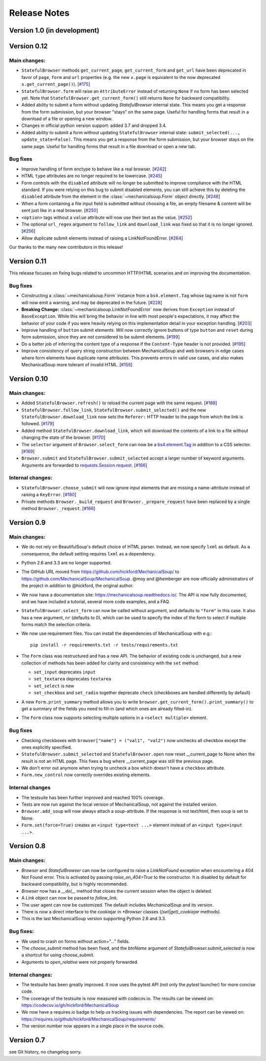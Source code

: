 =============
Release Notes
=============

Version 1.0 (in development)
============================

Version 0.12
============

Main changes:
-------------

* ``StatefulBrowser`` methods ``get_current_page``,
  ``get_current_form`` and ``get_url`` have been deprecated in favor
  of ``page``, ``form`` and ``url`` properties (e.g. the new
  ``x.page`` is equivalent to the now deprecated
  ``x.get_current_page()``).
  [`#175 <https://github.com/MechanicalSoup/MechanicalSoup/issues/175>`__]

* ``StatefulBrowser.form`` will raise an ``AttributeError`` instead of
  returning ``None`` if no form has been selected yet. Note that
  ``StatefulBrowser.get_current_form()`` still returns ``None`` for
  backward compatibility.

* Added ability to submit a form without updating `StatefulBrowser` internal
  state. This means you get a response from the form submission, but your
  browser "stays" on the same page. Useful for handling forms that result in
  a download of a file or opening a new window.

* Changes in official python version support: added 3.7 and dropped 3.4.

* Added ability to submit a form without updating ``StatefulBrowser`` internal
  state: ``submit_selected(..., update_state=False)``. This means you get a
  response from the form submission, but your browser stays on the same page.
  Useful for handling forms that result in a file download or open a new tab.

Bug fixes
---------

* Improve handling of form enctype to behave like a real browser.
  [`#242 <https://github.com/MechanicalSoup/MechanicalSoup/issues/242>`__]

* HTML ``type`` attributes are no longer required to be lowercase.
  [`#245 <https://github.com/MechanicalSoup/MechanicalSoup/issues/245>`__]

* Form controls with the ``disabled`` attribute will no longer be submitted
  to improve compliance with the HTML standard. If you were relying on this
  bug to submit disabled elements, you can still achieve this by deleting the
  ``disabled`` attribute from the element in the :class:`~mechanicalsoup.Form`
  object directly.
  [`#248 <https://github.com/MechanicalSoup/MechanicalSoup/issues/248>`__]

* When a form containing a file input field is submitted without choosing a
  file, an empty filename & content will be sent just like in a real browser.
  [`#250 <https://github.com/MechanicalSoup/MechanicalSoup/issues/250>`__]

* ``<option>`` tags without a ``value`` attribute will now use their text as
  the value.
  [`#252 <https://github.com/MechanicalSoup/MechanicalSoup/pull/252>`__]

* The optional ``url_regex`` argument to ``follow_link`` and ``download_link``
  was fixed so that it is no longer ignored.
  [`#256 <https://github.com/MechanicalSoup/MechanicalSoup/pull/256>`__]

* Allow duplicate submit elements instead of raising a LinkNotFoundError.
  [`#264 <https://github.com/MechanicalSoup/MechanicalSoup/issues/264>`__]

Our thanks to the many new contributors in this release!

Version 0.11
============

This release focuses on fixing bugs related to uncommon HTTP/HTML
scenarios and on improving the documentation.

Bug fixes
---------

* Constructing a :class:`~mechanicalsoup.Form` instance from a
  ``bs4.element.Tag`` whose tag name is not ``form`` will now emit a warning,
  and may be deprecated in the future.
  [`#228 <https://github.com/MechanicalSoup/MechanicalSoup/pull/228>`__]

* **Breaking Change:** :class:`~mechanicalsoup.LinkNotFoundError` now derives
  from ``Exception`` instead of ``BaseException``. While this will bring the
  behavior in line with most people's expectations, it may affect the behavior
  of your code if you were heavily relying on this implementation detail in
  your exception handling.
  [`#203 <https://github.com/MechanicalSoup/MechanicalSoup/issues/203>`__]

* Improve handling of ``button`` submit elements. Will now correctly ignore
  buttons of type ``button`` and ``reset`` during form submission, since they
  are not considered to be submit elements.
  [`#199 <https://github.com/MechanicalSoup/MechanicalSoup/pull/199>`__]

* Do a better job of inferring the content type of a response if the
  ``Content-Type`` header is not provided.
  [`#195 <https://github.com/MechanicalSoup/MechanicalSoup/pull/195>`__]

* Improve consistency of query string construction between MechanicalSoup
  and web browsers in edge cases where form elements have duplicate name
  attributes. This prevents errors in valid use cases, and also makes
  MechanicalSoup more tolerant of invalid HTML.
  [`#158 <https://github.com/MechanicalSoup/MechanicalSoup/issues/158>`__]

Version 0.10
============

Main changes:
-------------
* Added ``StatefulBrowser.refresh()`` to reload the current page with the same request.
  [`#188 <https://github.com/MechanicalSoup/MechanicalSoup/issues/188>`__]

* ``StatefulBrowser.follow_link``,
  ``StatefulBrowser.submit_selected()`` and the new
  ``StatefulBrowser.download_link`` now sets the ``Referer:`` HTTP
  header to the page from which the link is followed.
  [`#179 <https://github.com/MechanicalSoup/MechanicalSoup/issues/179>`__]

* Added method ``StatefulBrowser.download_link``, which will download the
  contents of a link to a file without changing the state of the browser.
  [`#170 <https://github.com/MechanicalSoup/MechanicalSoup/issues/170>`__]

* The ``selector`` argument of ``Browser.select_form`` can now be a
  `bs4.element.Tag <https://www.crummy.com/software/BeautifulSoup/bs4/doc/#tag>`__
  in addition to a CSS selector.
  [`#169 <https://github.com/MechanicalSoup/MechanicalSoup/issues/169>`__]

* ``Browser.submit`` and ``StatefulBrowser.submit_selected`` accept a larger
  number of keyword arguments. Arguments are forwarded to
  `requests.Session.request <http://docs.python-requests.org/en/master/api/#requests.Session.request>`__.
  [`#166 <https://github.com/MechanicalSoup/MechanicalSoup/pull/166>`__]

Internal changes:
-----------------

* ``StatefulBrowser.choose_submit`` will now ignore input elements that are
  missing a name-attribute instead of raising a ``KeyError``.
  [`#180 <https://github.com/MechanicalSoup/MechanicalSoup/issues/180>`__]

* Private methods ``Browser._build_request`` and ``Browser._prepare_request``
  have been replaced by a single method ``Browser._request``.
  [`#166 <https://github.com/MechanicalSoup/MechanicalSoup/pull/166>`__]

Version 0.9
===========

Main changes:
-------------

* We do not rely on BeautifulSoup's default choice of HTML parser.
  Instead, we now specify ``lxml`` as default. As a consequence, the
  default setting requires ``lxml`` as a dependency.

* Python 2.6 and 3.3 are no longer supported.

* The GitHub URL moved from
  https://github.com/hickford/MechanicalSoup/ to
  https://github.com/MechanicalSoup/MechanicalSoup. @moy and
  @hemberger are now officially administrators of the project in
  addition to @hickford, the original author.

* We now have a documentation site: https://mechanicalsoup.readthedocs.io/.
  The API is now fully documented, and we have included a tutorial,
  several more code examples, and a FAQ.

* ``StatefulBrowser.select_form`` can now be called without argument,
  and defaults to ``"form"`` in this case. It also has a new argument,
  ``nr`` (defaults to 0), which can be used to specify the index of
  the form to select if multiple forms match the selection criteria.

* We now use requirement files. You can install the dependencies of
  MechanicalSoup with e.g.::

    pip install -r requirements.txt -r tests/requirements.txt

* The ``Form`` class was restructured and has a new API. The behavior of
  existing code is unchanged, but a new collection of methods has been
  added for clarity and consistency with the ``set`` method:

  - ``set_input`` deprecates ``input``
  - ``set_textarea`` deprecates ``textarea``
  - ``set_select`` is new
  - ``set_checkbox`` and ``set_radio`` together deprecate ``check``
    (checkboxes are handled differently by default)

* A new ``Form.print_summary`` method allows you to write
  ``browser.get_current_form().print_summary()`` to get a summary of the
  fields you need to fill-in (and which ones are already filled-in).

* The ``Form`` class now supports selecting multiple options in
  a ``<select multiple>`` element.

Bug fixes
---------

* Checking checkboxes with ``browser["name"] = ("val1", "val2")`` now
  unchecks all checkbox except the ones explicitly specified.

* ``StatefulBrowser.submit_selected`` and ``StatefulBrowser.open`` now
  reset __current_page to None when the result is not an HTML page.
  This fixes a bug where __current_page was still the previous page.

* We don't error out anymore when trying to uncheck a box which
  doesn't have a ``checkbox`` attribute.

* ``Form.new_control`` now correctly overrides existing elements.

Internal changes
----------------

* The testsuite has been further improved and reached 100% coverage.

* Tests are now run against the local version of MechanicalSoup, not
  against the installed version.

* ``Browser.add_soup`` will now always attach a *soup*-attribute.
  If the response is not text/html, then soup is set to None.

* ``Form.set(force=True)`` creates an ``<input type=text ...>``
  element instead of an ``<input type=input ...>``.

Version 0.8
===========

Main changes:
-------------

* `Browser` and `StatefulBrowser` can now be configured to raise a
  `LinkNotFound` exception when encountering a 404 Not Found error.
  This is activated by passing `raise_on_404=True` to the constructor.
  It is disabled by default for backward compatibility, but is highly
  recommended.

* `Browser` now has a `__del__` method that closes the current session
  when the object is deleted.

* A `Link` object can now be passed to `follow_link`.

* The user agent can now be customized. The default includes
  `MechanicalSoup` and its version.

* There is now a direct interface to the cookiejar in `*Browser`
  classes (`(set|get)_cookiejar` methods).

* This is the last MechanicalSoup version supporting Python 2.6 and
  3.3.

Bug fixes:
----------

* We used to crash on forms without action="..." fields.

* The `choose_submit` method has been fixed, and the `btnName`
  argument of `StatefulBrowser.submit_selected` is now a shortcut for
  using `choose_submit`.

* Arguments to `open_relative` were not properly forwarded.

Internal changes:
-----------------

* The testsuite has been greatly improved. It now uses the pytest API
  (not only the `pytest` launcher) for more concise code.

* The coverage of the testsuite is now measured with codecov.io. The
  results can be viewed on:
  https://codecov.io/gh/hickford/MechanicalSoup

* We now have a requires.io badge to help us tracking issues with
  dependencies. The report can be viewed on:
  https://requires.io/github/hickford/MechanicalSoup/requirements/

* The version number now appears in a single place in the source code.

Version 0.7
===========

see Git history, no changelog sorry.
